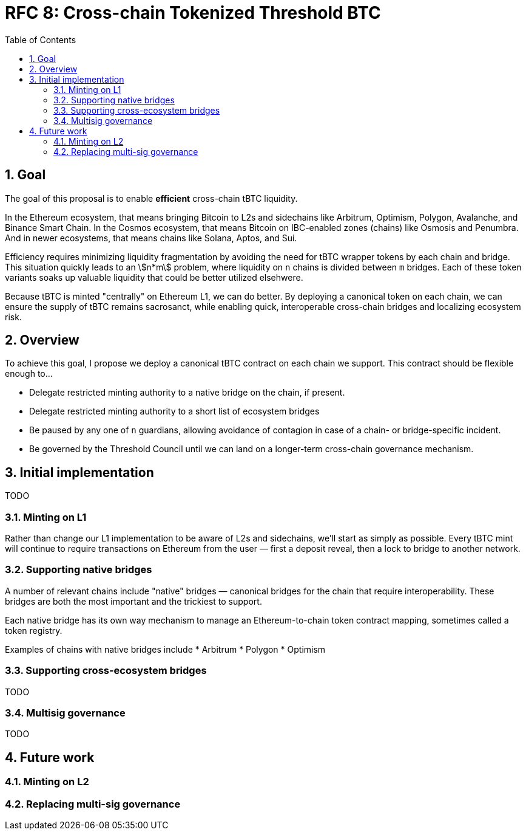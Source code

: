 :toc: macro

= RFC 8: Cross-chain Tokenized Threshold BTC

:icons: font
:numbered:
:stem:
toc::[]

== Goal

The goal of this proposal is to enable *efficient* cross-chain tBTC liquidity.

In the Ethereum ecosystem, that means bringing Bitcoin to L2s and sidechains like
Arbitrum, Optimism, Polygon, Avalanche, and Binance Smart Chain. In the Cosmos
ecosystem, that means Bitcoin on IBC-enabled zones (chains) like Osmosis and
Penumbra. And in newer ecosystems, that means chains like Solana, Aptos, and
Sui.

Efficiency requires minimizing liquidity fragmentation by avoiding the need for
tBTC wrapper tokens by each chain and bridge. This situation quickly leads to an
stem:[n*m] problem, where liquidity on `n` chains is divided between `m`
bridges. Each of these token variants soaks up valuable liquidity that could be
better utilized elsehwere.

Because tBTC is minted "centrally" on Ethereum L1, we can do better. By
deploying a canonical token on each chain, we can ensure the supply of tBTC
remains sacrosanct, while enabling quick, interoperable cross-chain bridges and
localizing ecosystem risk.

== Overview

To achieve this goal, I propose we deploy a canonical tBTC contract on each
chain we support. This contract should be flexible enough to...

* Delegate restricted minting authority to a native bridge on the chain, if
  present.
* Delegate restricted minting authority to a short list of ecosystem bridges
* Be paused by any one of `n` guardians, allowing avoidance of contagion in case
  of a chain- or bridge-specific incident.
* Be governed by the Threshold Council until we can land on a longer-term
  cross-chain governance mechanism.

== Initial implementation

TODO

=== Minting on L1

Rather than change our L1 implementation to be aware of L2s and sidechains,
we'll start as simply as possible. Every tBTC mint will continue to require
transactions on Ethereum from the user — first a deposit reveal, then a lock
to bridge to another network.

=== Supporting native bridges

A number of relevant chains include "native" bridges — canonical bridges for the
chain that require interoperability. These bridges are both the most important
and the trickiest to support.

Each native bridge has its own way mechanism to manage an Ethereum-to-chain
token contract mapping, sometimes called a token registry.

Examples of chains with native bridges include
* Arbitrum
* Polygon
* Optimism

=== Supporting cross-ecosystem bridges

TODO

=== Multisig governance

TODO

== Future work
=== Minting on L2
=== Replacing multi-sig governance
